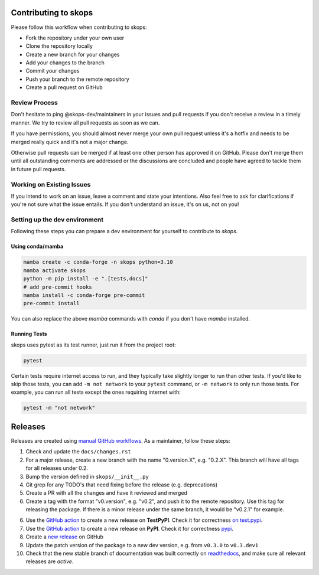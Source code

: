 Contributing to skops
=====================

Please follow this workflow when contributing to skops:

- Fork the repository under your own user
- Clone the repository locally
- Create a new branch for your changes
- Add your changes to the branch
- Commit your changes
- Push your branch to the remote repository
- Create a pull request on GitHub

Review Process
--------------

Don't hesitate to ping @skops-dev/maintainers in your issues and pull requests
if you don't receive a review in a timely manner. We try to review all pull
requests as soon as we can.

If you have permissions, you should almost never merge your own pull request
unless it's a hotfix and needs to be merged really quick and it's not a major
change.

Otherwise pull requests can be merged if at least one other person has approved
it on GitHub. Please don't merge them until all outstanding comments are
addressed or the discussions are concluded and people have agreed to tackle
them in future pull requests.

Working on Existing Issues
--------------------------

If you intend to work on an issue, leave a comment and state your intentions.
Also feel free to ask for clarifications if you're not sure what the issue
entails. If you don't understand an issue, it's on us, not on you!

Setting up the dev environment
------------------------------

Following these steps you can prepare a dev environment for yourself to
contribute to `skops`.

Using conda/mamba
~~~~~~~~~~~~~~~~~

.. code:: bash

          mamba create -c conda-forge -n skops python=3.10
          mamba activate skops
          python -m pip install -e ".[tests,docs]"
          # add pre-commit hooks
          mamba install -c conda-forge pre-commit
          pre-commit install

You can also replace the above `mamba` commands with `conda` if you don't have
`mamba` installed.


Running Tests
~~~~~~~~~~~~~

skops uses pytest as its test runner, just run it from the project root:

.. code:: bash

   pytest

Certain tests require internet access to run, and they typically take slightly
longer to run than other tests. If you'd like to skip those tests, you can add
``-m not network`` to your ``pytest`` command, or ``-m network`` to only run
those tests. For example, you can run all tests except the ones requiring
internet with:

.. code:: bash

   pytest -m "not network"


Releases
========

Releases are created using `manual GitHub workflows
<https://docs.github.com/en/actions/managing-workflow-runs/manually-running-a-workflow>`_.
As a maintainer, follow these steps:

1. Check and update the ``docs/changes.rst``
2. For a major release, create a new branch with the name "0.version.X", e.g.
   "0.2.X". This branch will have all tags for all releases under 0.2.
3. Bump the version defined in ``skops/__init__.py``
4. Git grep for any TODO's that need fixing before the release (e.g.
   deprecations)
5. Create a PR with all the changes and have it reviewed and merged
6. Create a tag with the format "v0.version", e.g. "v0.2", and push it to the
   remote repository. Use this tag for releasing the package. If there is a
   minor release under the same branch, it would be "v0.2.1" for example.
6. Use the `GitHub action
   <https://github.com/skops-dev/skops/actions/workflows/publish-pypi.yml>`__ to
   create a new release on **TestPyPI**. Check it for correctness `on test.pypi
   <https://test.pypi.org/project/skops/>`_.
7. Use the `GitHub action
   <https://github.com/skops-dev/skops/actions/workflows/publish-pypi.yml>`__ to
   create a new release on **PyPI**. Check it for correctness `pypi
   <https://pypi.org/project/skops/>`_.
8. Create a `new release <https://github.com/skops-dev/skops/releases>`_ on
   GitHub
9. Update the patch version of the package to a new dev version, e.g. from
   ``v0.3.0`` to ``v0.3.dev1``
10. Check that the new stable branch of documentation was built correctly on
    `readthedocs <https://readthedocs.org/projects/skops/builds/>`_, and make
    sure all relevant releases are *active*.
